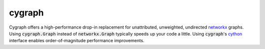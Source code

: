 cygraph
=======

.. image:: https://github.com/tillahoffmann/cygraph/actions/workflows/main.yml/badge.svg
  :target: https://github.com/tillahoffmann/cygraph/actions/workflows/main.yml

Cygraph offers a high-performance drop-in replacement for unattributed, unweighted, undirected `networkx <https://github.com/networkx/networkx>`_ graphs. Using :code:`cygraph.Graph` instead of :code:`networkx.Graph` typically speeds up your code a little. Using :code:`cygraph`'s `cython <https://github.com/cython/cython>`_ interface enables order-of-magnitude performance improvements.
